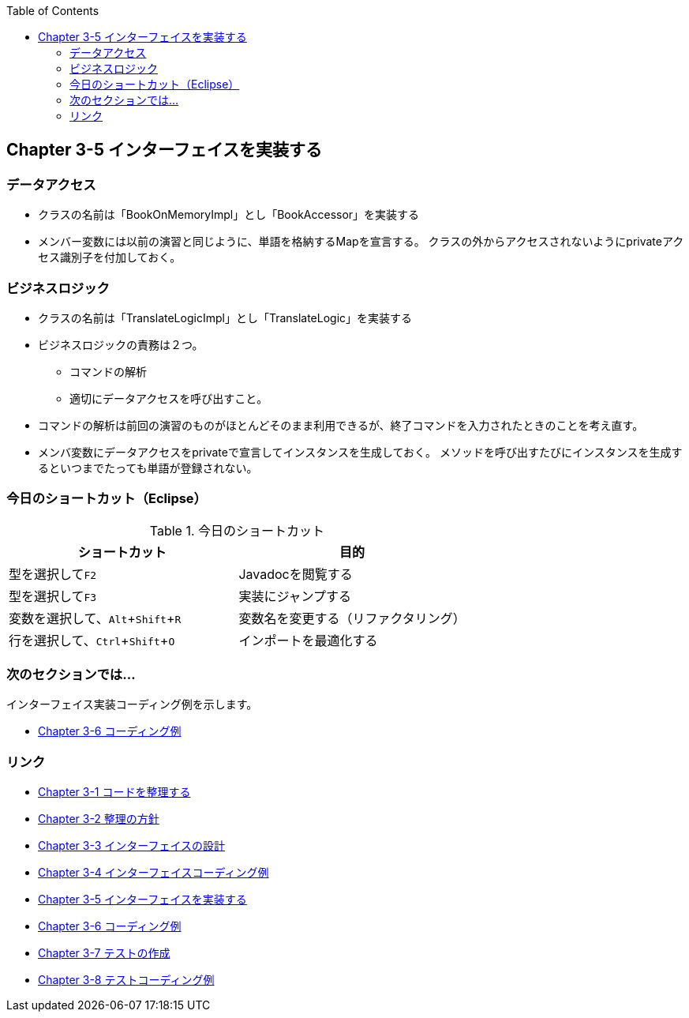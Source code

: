 :toc: left
:source-highlighter: coderay
:experimental:

== Chapter 3-5 インターフェイスを実装する

=== データアクセス

* クラスの名前は「BookOnMemoryImpl」とし「BookAccessor」を実装する

* メンバー変数には以前の演習と同じように、単語を格納するMapを宣言する。
  クラスの外からアクセスされないようにprivateアクセス識別子を付加しておく。

=== ビジネスロジック

* クラスの名前は「TranslateLogicImpl」とし「TranslateLogic」を実装する

* ビジネスロジックの責務は２つ。
** コマンドの解析
** 適切にデータアクセスを呼び出すこと。

* コマンドの解析は前回の演習のものがほとんどそのまま利用できるが、終了コマンドを入力されたときのことを考え直す。

* メンバ変数にデータアクセスをprivateで宣言してインスタンスを生成しておく。
メソッドを呼び出すたびにインスタンスを生成するといつまでたっても単語が登録されない。

=== 今日のショートカット（Eclipse）

.今日のショートカット
|===
|ショートカット|目的

|型を選択してkbd:[F2]
|Javadocを閲覧する

|型を選択してkbd:[F3]
|実装にジャンプする

|変数を選択して、kbd:[Alt + Shift + R]
|変数名を変更する（リファクタリング）

|行を選択して、kbd:[Ctrl + Shift + O]
|インポートを最適化する
|===

=== 次のセクションでは…

インターフェイス実装コーディング例を示します。

* link:chapter3-6.html[Chapter 3-6 コーディング例]

=== リンク

* link:chapter3-1.html[Chapter 3-1 コードを整理する]
* link:chapter3-2.html[Chapter 3-2 整理の方針]
* link:chapter3-3.html[Chapter 3-3 インターフェイスの設計]
* link:chapter3-4.html[Chapter 3-4 インターフェイスコーディング例]
* link:chapter3-5.html[Chapter 3-5 インターフェイスを実装する]
* link:chapter3-6.html[Chapter 3-6 コーディング例]
* link:chapter3-7.html[Chapter 3-7 テストの作成]
* link:chapter3-8.html[Chapter 3-8 テストコーディング例]
